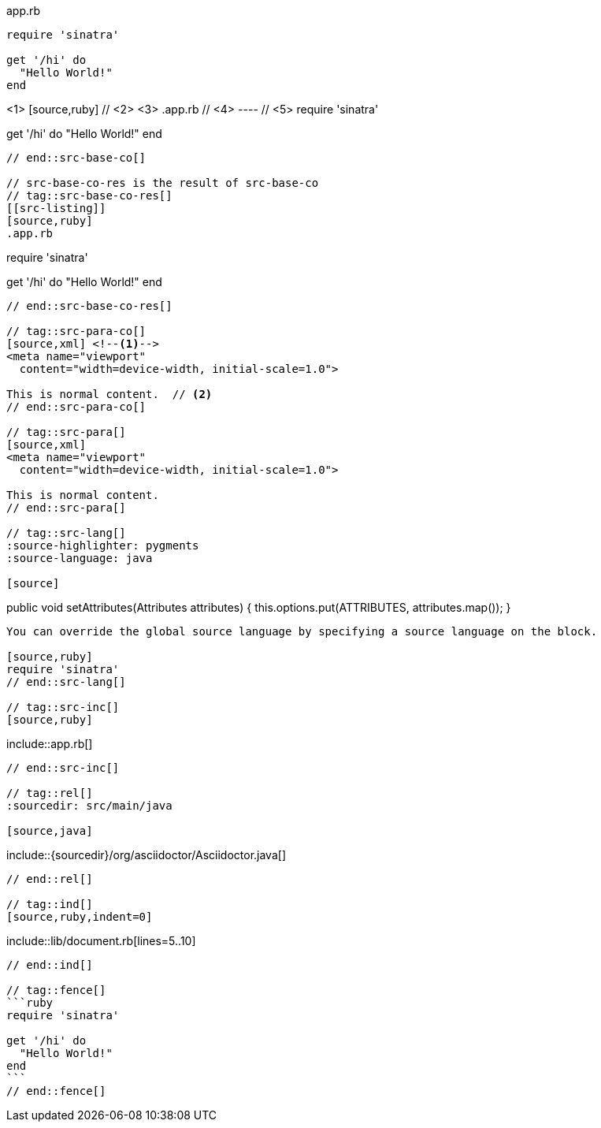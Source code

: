 ////
Included in:

- user-manual: Source blocks
////

// tag::src-base[]
[source,ruby]
.app.rb
----
require 'sinatra'

get '/hi' do
  "Hello World!"
end
----
// end::src-base[]

// tag::src-base-co[]
[[src-listing]] <1>
[source,ruby] // <2> <3>
.app.rb // <4>
---- // <5>
require 'sinatra'

get '/hi' do
  "Hello World!"
end
----
// end::src-base-co[]

// src-base-co-res is the result of src-base-co
// tag::src-base-co-res[]
[[src-listing]]
[source,ruby]
.app.rb
----
require 'sinatra'

get '/hi' do
  "Hello World!"
end
----
// end::src-base-co-res[]

// tag::src-para-co[]
[source,xml] <!--1-->
<meta name="viewport"
  content="width=device-width, initial-scale=1.0">

This is normal content.  // <2>
// end::src-para-co[]

// tag::src-para[]
[source,xml]
<meta name="viewport"
  content="width=device-width, initial-scale=1.0">

This is normal content.
// end::src-para[]

// tag::src-lang[]
:source-highlighter: pygments
:source-language: java

[source]
----
public void setAttributes(Attributes attributes) {
    this.options.put(ATTRIBUTES, attributes.map());
}
----

You can override the global source language by specifying a source language on the block.

[source,ruby]
require 'sinatra'
// end::src-lang[]

// tag::src-inc[]
[source,ruby]
----
\include::app.rb[]
----
// end::src-inc[]

// tag::rel[]
:sourcedir: src/main/java

[source,java]
----
\include::{sourcedir}/org/asciidoctor/Asciidoctor.java[]
----
// end::rel[]

// tag::ind[]
[source,ruby,indent=0]
----
\include::lib/document.rb[lines=5..10]
----
// end::ind[]

// tag::fence[]
```ruby
require 'sinatra'

get '/hi' do
  "Hello World!"
end
```
// end::fence[]
